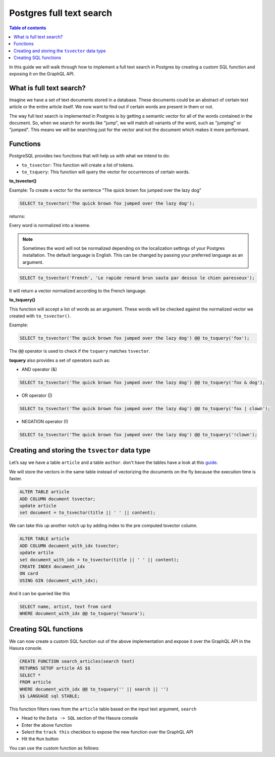 Postgres full text search
================================================

.. contents:: Table of contents
  :backlinks: none
  :depth: 1
  :local:

In this guide we will walk through how to implement a full text search in
Postgres by creating a custom SQL function and exposing it on the GraphQL API.

What is full text search?
^^^^^^^^^^^^^^^^^^^^^^^^^^^

Imagine we have a set of text documents stored in a database. These
documents could be an abstract of certain text article or the entire
article itself. We now want to find out if certain words are present in
them or not.

The way full text search is implemented in Postgres is by getting a semantic vector
for all of the words contained in the document. So, when we search for
words like "jump", we will match all variants of the word, such as
"jumping" or "jumped". This means we will be searching just for the vector
and not the document which makes it more performant.

Functions
^^^^^^^^^^^^^^^^^^^^^^^^^^^

PostgreSQL provides two functions that will help us with what we intend to do:

-  ``to_tsvector``: This function will create a list of tokens.
-  ``to_tsquery``: This function will query the vector for occurrences of certain words.

**to_tsvector()**

Example: To create a vector for the sentence "The quick brown fox jumped
over the lazy dog"

.. code:: sql

   SELECT to_tsvector('The quick brown fox jumped over the lazy dog');

returns:

.. code:: bash
                         to_tsvector
   -------------------------------------------------------
    'brown':3 'dog':9 'fox':4 'jump':5 'lazi':8 'quick':2
Every word is normalized into a lexeme.

.. note::
   Sometimes the word will not be normalized depending on the
   localization settings of your Postgres installation. The default language
   is English. This can be changed by passing your preferred language
   as an argument.

.. code:: sql

   SELECT to_tsvector('French', 'Le rapide renard brun sauta par dessus le chien paresseux');

It will return a vector normalized according to the French language.

.. code:: bash
                         to_tsvector
   -------------------------------------------------------------------------
    'brun':4 'chien':9 'dessus':7 'paress':10 'rapid':2 'renard':3 'saut':5
**to_tsquery()**

This function will accept a list of words as an argument. These words will be checked against
the normalized vector we created with ``to_tsvector()``.

Example:

.. code:: sql

   SELECT to_tsvector('The quick brown fox jumped over the lazy dog') @@ to_tsquery('fox');

.. code:: bash
    ?column?
   ----------
    t
The ``@@`` operator is used to check if the ``tsquery`` matches
``tsvector``.

**tsquery** also provides a set of operators such as:

-  AND operator (&)

.. code:: sql

   SELECT to_tsvector('The quick brown fox jumped over the lazy dog') @@ to_tsquery('fox & dog');

-  OR operator (|)

.. code:: sql

   SELECT to_tsvector('The quick brown fox jumped over the lazy dog') @@ to_tsquery('fox | clown');

-  NEGATION operator (!)

.. code:: sql

   SELECT to_tsvector('The quick brown fox jumped over the lazy dog') @@ to_tsquery('!clown');

Creating and storing the ``tsvector`` data type
^^^^^^^^^^^^^^^^^^^^^^^^^^^^^^^^^^^^^^^^^^^^^^^

Let’s say we have a table ``article`` and a table ``author``.
don't have the tables have a look at this `guide`_.

We will store the vectors in the same table instead of vectorizing the documents on the fly because the execution time is faster.

.. code:: sql

   ALTER TABLE article
   ADD COLUMN document tsvector;
   update article
   set document = to_tsvector(title || ' ' || content);

We can take this up another notch up by adding index to the pre computed tsvector column.

.. code:: sql

   ALTER TABLE article
   ADD COLUMN document_with_idx tsvector;
   update artile
   set document_with_idx = to_tsvector(title || ' ' || content);
   CREATE INDEX document_idx
   ON card
   USING GIN (document_with_idx);

And it can be queried like this

.. code:: sql

   SELECT name, artist, text from card
   WHERE document_with_idx @@ to_tsquery('hasura');

Creating SQL functions
^^^^^^^^^^^^^^^^^^^^^^

We can now create a custom SQL function out of the above implementation and expose it over the GraphQL API in the Hasura console.

.. code:: sql

   CREATE FUNCTION search_articles(search text)
   RETURNS SETOF article AS $$
   SELECT *
   FROM article
   WHERE document_with_idx @@ to_tsquery('' || search || '')
   $$ LANGUAGE sql STABLE;


This function filters rows from the ``article`` table based on the input text argument, ``search``

* Head to the ``Data -> SQL`` section of the Hasura console
* Enter the above function
* Select the ``track this`` checkbox to expose the new function over the GraphQL API
* Hit the ``Run`` button

You can use the custom function as follows:

.. graphiql::
  :view_only:
  :query:
    query {
      search_articles(
        args: {search: "hasura"}
      ){
        id
        title
        content
      }
    }
  :response:
    {
      "data": {
        "search_articles": [
          {
            "id": 1,
            "title": "first post by hasura",
            "content": "some content for post"
          },
          {
            "id": 2,
            "title": "second post by hasura",
            "content": "some other content for post"
          }
        ]
      }
    }


.. _guide: https://docs.hasura.io/1.0/graphql/manual/schema/basics.html
